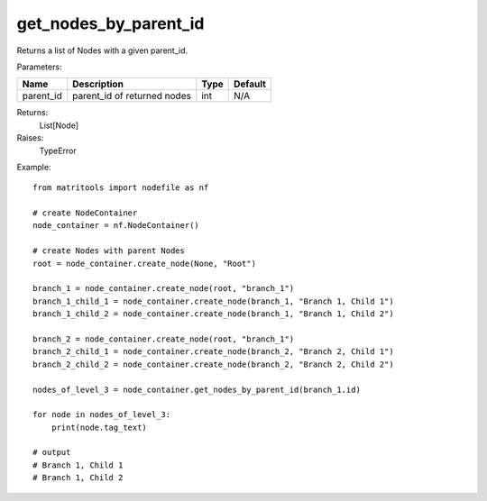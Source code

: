 get_nodes_by_parent_id
----------------------
Returns a list of Nodes with a given parent_id.

Parameters:

+--------------+---------------------------------------+------+---------+
| Name         | Description                           | Type | Default |
+==============+=======================================+======+=========+
| parent_id    | parent_id of returned nodes           | int  | N/A     |
+--------------+---------------------------------------+------+---------+

Returns:
    List[Node]

Raises:
    TypeError

Example::

    from matritools import nodefile as nf

    # create NodeContainer
    node_container = nf.NodeContainer()

    # create Nodes with parent Nodes
    root = node_container.create_node(None, "Root")

    branch_1 = node_container.create_node(root, "branch_1")
    branch_1_child_1 = node_container.create_node(branch_1, "Branch 1, Child 1")
    branch_1_child_2 = node_container.create_node(branch_1, "Branch 1, Child 2")

    branch_2 = node_container.create_node(root, "branch_1")
    branch_2_child_1 = node_container.create_node(branch_2, "Branch 2, Child 1")
    branch_2_child_2 = node_container.create_node(branch_2, "Branch 2, Child 2")

    nodes_of_level_3 = node_container.get_nodes_by_parent_id(branch_1.id)

    for node in nodes_of_level_3:
        print(node.tag_text)

    # output
    # Branch 1, Child 1
    # Branch 1, Child 2

